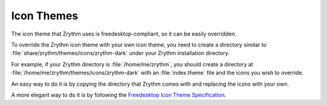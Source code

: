 .. This is part of the Zrythm Manual.
   Copyright (C) 2020 Alexandros Theodotou <alex at zrythm dot org>
   See the file index.rst for copying conditions.

.. _icon-themes:

Icon Themes
===========
The icon theme that Zrythm uses is freedesktop-compliant,
so it can be easily overridden.

To override the Zrythm icon theme with your own icon theme,
you need to create a directory similar to
:file:`share/zrythm/themes/icons/zrythm-dark`
under your Zrythm installation directory.

For example,
if your Zrythm directory is :file:`/home/me/zrythm`, you should
create a directory at
:file:`/home/me/zrythm/themes/icons/zrythm-dark` with an
:file:`index.theme` file and the icons you wish to override.

An easy way to do it is by copying the directory that Zrythm
comes with and replacing the icons with your own.

A more elegant way to do it is by following the
`Freedesktop Icon Theme Specification <https://specifications.freedesktop.org/icon-theme-spec/latest/>`_.
